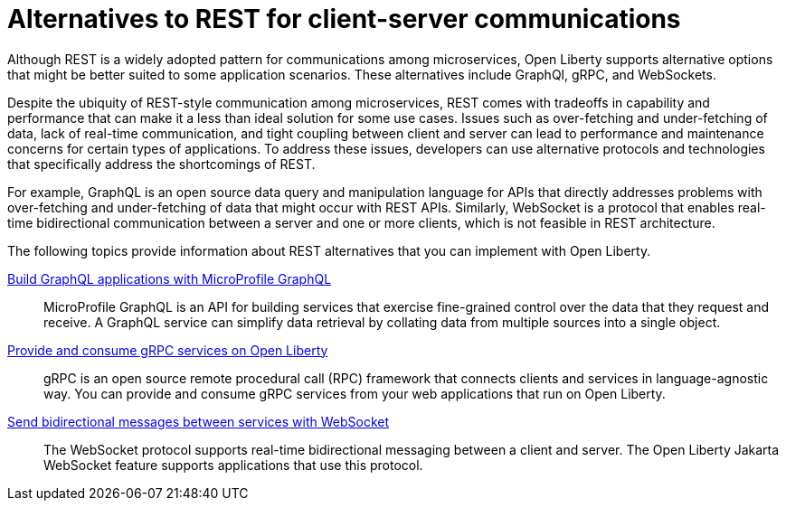 // Copyright (c) 2020,2021 IBM Corporation and others.
// Licensed under Creative Commons Attribution-NoDerivatives
// 4.0 International (CC BY-ND 4.0)
//   https://creativecommons.org/licenses/by-nd/4.0/
//
// Contributors:
//     IBM Corporation
//
:page-description:
:seo-title: Alternatives to REST
:seo-description:
:page-layout: general-reference
:page-type: general
= Alternatives to REST for client-server communications

Although REST is a widely adopted pattern for communications among microservices, Open Liberty supports alternative options that might be better suited to some application scenarios. These alternatives include GraphQl, gRPC, and WebSockets.

Despite the ubiquity of REST-style communication among microservices, REST comes with tradeoffs in capability and performance that can make it a less than ideal solution for some use cases. Issues such as over-fetching and under-fetching of data, lack of real-time communication, and tight coupling between client and server can lead to performance and maintenance concerns for certain types of applications. To address these issues, developers can use alternative protocols and technologies that specifically address the shortcomings of REST. 

For example, GraphQL is an open source data query and manipulation language for APIs that directly addresses problems with over-fetching and under-fetching of data that might occur with REST APIs. Similarly, WebSocket is a protocol that enables real-time bidirectional communication between a server and one or more clients, which is not feasible in REST architecture.


The following topics provide information about REST alternatives that you can implement with Open Liberty.

xref:microprofile-graphql.adoc[Build GraphQL applications with MicroProfile GraphQL]::
MicroProfile GraphQL is an API for building services that exercise fine-grained control over the data that they request and receive. A GraphQL service can simplify data retrieval by collating data from multiple sources into a single object.

xref:grpc-services.adoc[Provide and consume gRPC services on Open Liberty]::
gRPC is an open source remote procedural call (RPC) framework that connects clients and services in language-agnostic way. You can provide and consume gRPC services from your web applications that run on Open Liberty.

xref:web-socket.adoc[Send bidirectional messages between services with WebSocket]::
The WebSocket protocol supports real-time bidirectional messaging between a client and server. The Open Liberty Jakarta WebSocket feature supports applications that use this protocol.

